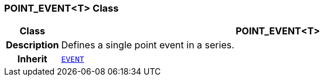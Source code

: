 === POINT_EVENT<T> Class

[cols="^1,3,5"]
|===
h|*Class*
2+^h|*POINT_EVENT<T>*

h|*Description*
2+a|Defines a single point event in a series.

h|*Inherit*
2+|`<<_event_class,EVENT>>`

|===
